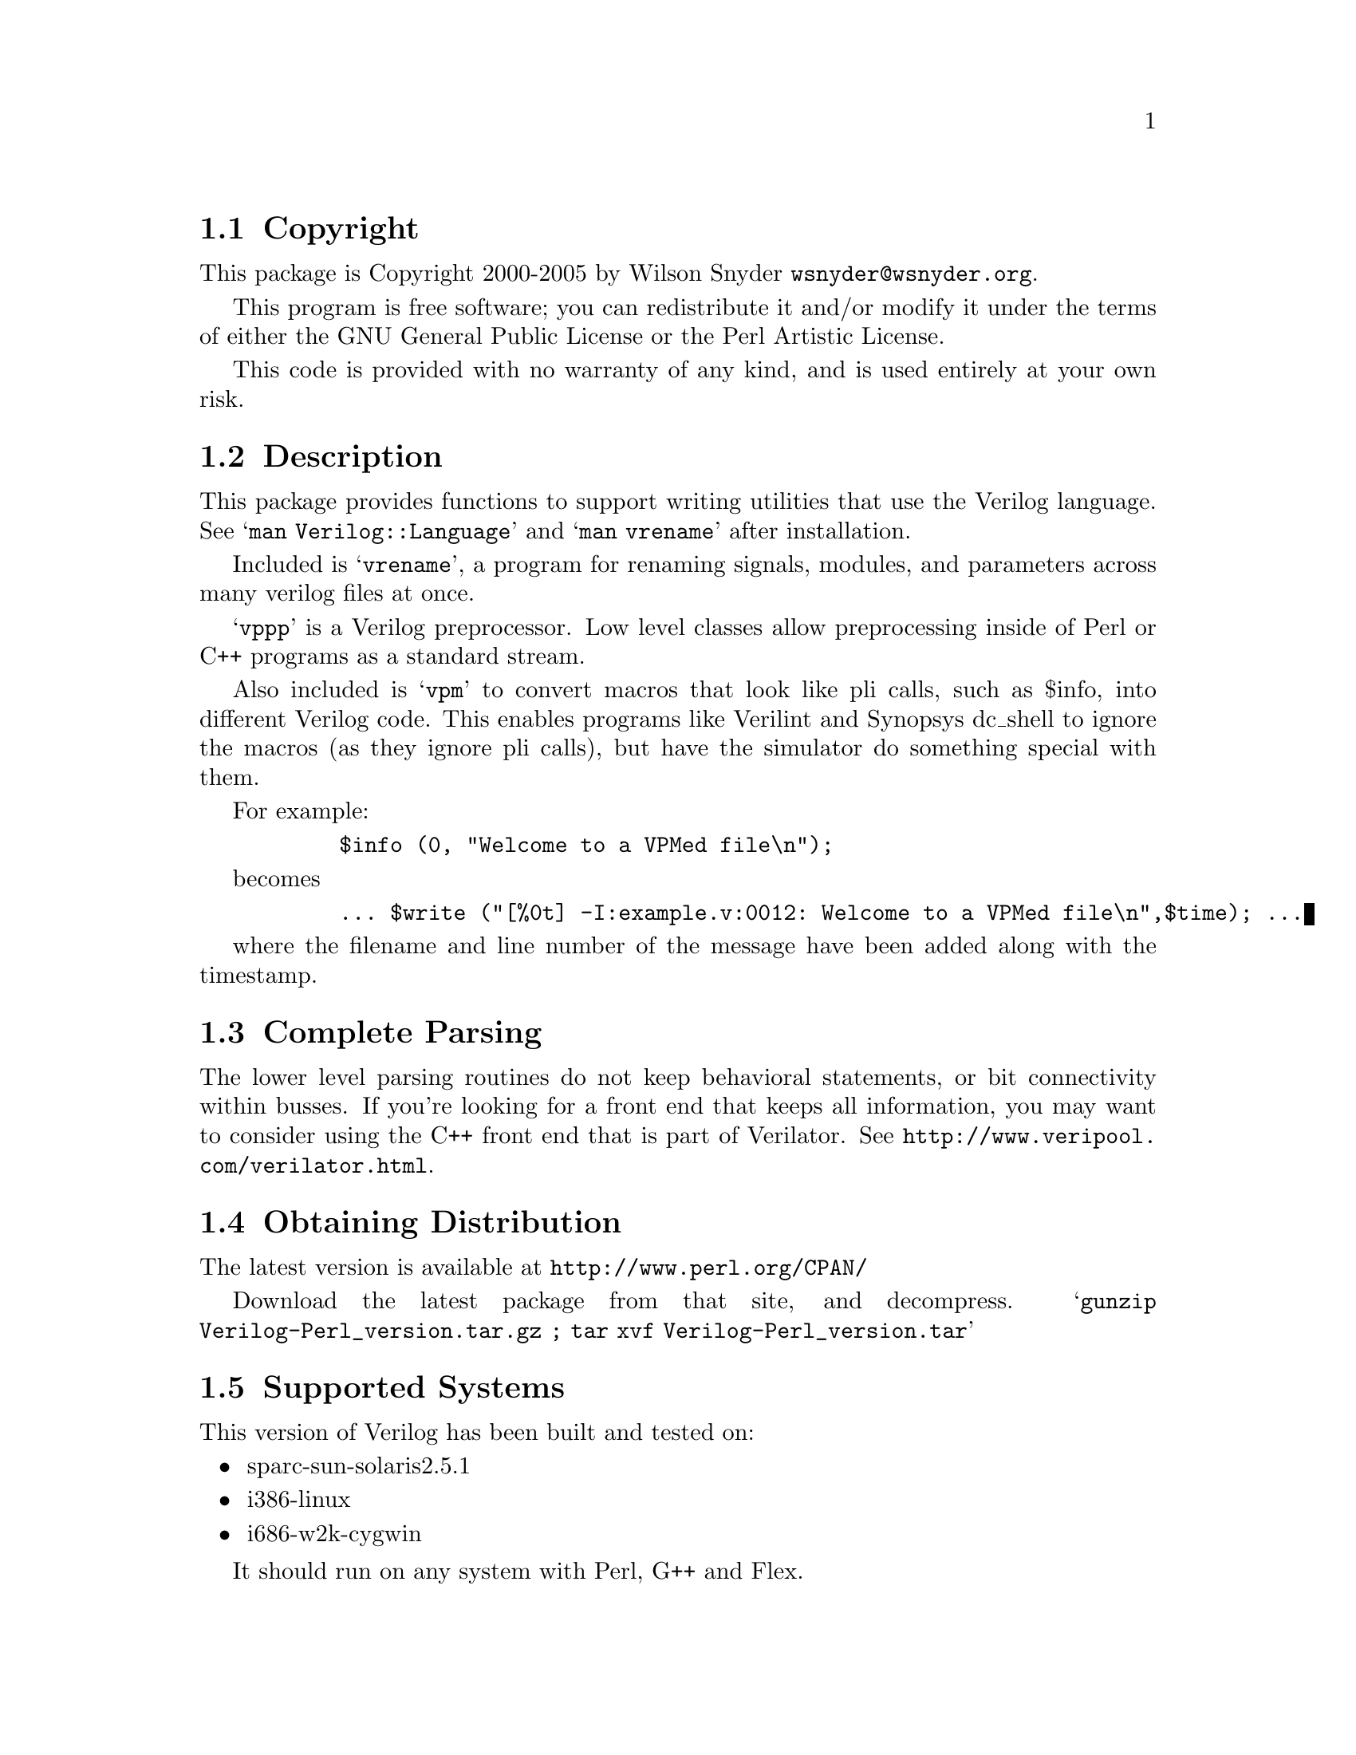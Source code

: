 \input texinfo @c -*-texinfo-*-
@c $Revision: 1.23 $$Date$$Author$
@c %**start of header
@setfilename readme.info
@settitle Perl Verilog Installation
@c %**end of header

@c DESCRIPTION: TexInfo: DOCUMENT source run through texinfo to produce README file
@c Use 'make README' to produce the output file
@c Before release, run C-u C-c C-u C-a (texinfo-all-menus-update)

@node Top, Copyright, (dir), (dir)
@chapter Verilog Perl

This is the Verilog Perl Package.

@menu
* Copyright::                   
* Description::                 
* Complete Parsing::            
* Obtaining Distribution::      
* Supported Systems::           
* Installation::                
@end menu

@node Copyright, Description, Top, Top
@section Copyright

This package is Copyright 2000-2005 by Wilson Snyder @email{wsnyder@@wsnyder.org}.

This program is free software; you can redistribute it and/or modify
it under the terms of either the GNU General Public License or the
Perl Artistic License.

This code is provided with no warranty of any kind, and is used entirely at
your own risk.

@node Description, Complete Parsing, Copyright, Top
@section Description

This package provides functions to support writing utilities that use
the Verilog language.  See @samp{man Verilog::Language} and @samp{man vrename}
after installation.

Included is @samp{vrename}, a program for renaming signals, modules,
and parameters across many verilog files at once.  

@samp{vppp} is a Verilog preprocessor.  Low level classes allow
preprocessing inside of Perl or C++ programs as a standard stream.

Also included is @samp{vpm} to convert macros that look like pli calls,
such as $info, into different Verilog code.  This enables programs like
Verilint and Synopsys dc_shell to ignore the macros (as they ignore pli
calls), but have the simulator do something special with them.

For example:

@example
      $info (0, "Welcome to a VPMed file\n");
@end example

becomes

@example
      ... $write ("[%0t] -I:example.v:0012: Welcome to a VPMed file\n",$time); ...
@end example

where the filename and line number of the message have been added along
with the timestamp.

@node Complete Parsing, Obtaining Distribution, Description, Top
@section Complete Parsing

The lower level parsing routines do not keep behavioral statements, or
bit connectivity within busses.  If you're looking for a front end
that keeps all information, you may want to consider using the C++
front end that is part of Verilator.  See
@uref{http://www.veripool.com/verilator.html}.

@node Obtaining Distribution, Supported Systems, Complete Parsing, Top
@section Obtaining Distribution

The latest version is available at 
@uref{http://www.perl.org/CPAN/}

Download the latest package from that site, and decompress.
@samp{gunzip Verilog-Perl_version.tar.gz ; tar xvf Verilog-Perl_version.tar}

@node Supported Systems, Installation, Obtaining Distribution, Top
@section Supported Systems

This version of Verilog has been built and tested on:

@itemize @bullet
@item sparc-sun-solaris2.5.1
@item i386-linux
@item i686-w2k-cygwin
@end itemize

It should run on any system with Perl, G++ and Flex.

@node Installation,  , Supported Systems, Top
@section Installation

@enumerate
@item
@code{cd} to the directory containing this README notice.

@item
Type @samp{perl Makefile.PL} to configure Verilog for your system.

@item
Type @samp{make} to compile Verilog.  Some Solaris users have had
trouble with ``open'' being redefined.  If this happens, try editing
the Makefile to change _FILE_OFFSET_BITS to 32 instead of 64.

@item
Type @samp{make test} to check the package.  If you don't have
Synopsys' VCS, the test will print a warning, which you can ignore.

@item
Type @samp{make install} to install the programs and any data files and
documentation.

@item
Look at @samp{t/60_vpm.t} to see how to use @samp{vpm} in your build
methodology.

@end enumerate


